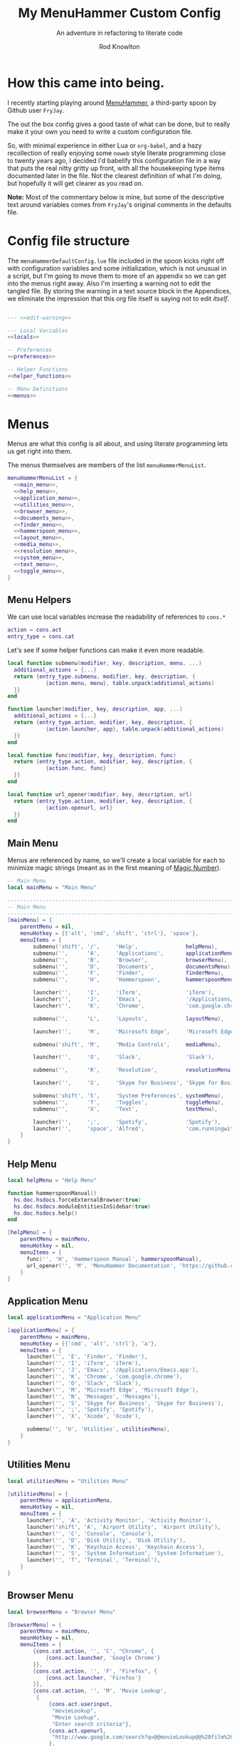 #+startup: indent


#+title: My MenuHammer Custom Config
#+subtitle: An adventure in refactoring to literate code
#+author: Rod Knowlton
#+email: rod@codelahoma.com


* How this came into being.

I recently starting playing around [[https://github.com/FryJay/MenuHammer][MenuHammer]], a third-party spoon by Github user ~FryJay~.

The out the box config gives a good taste of what can be done, but to really make it your own you need to write a custom configuration file.

So, with minimal experience in either Lua or ~org-babel~, and a hazy
recollection of really enjoying some ~noweb~ style literate programming close to
twenty years ago, I decided I'd babelify this configuration file in a way that
puts the real nitty gritty up front, with all the housekeeping type items
documented later in the file. Not the clearest definition of what I'm doing, but
hopefully it will get clearer as you read on.

*Note:* Most of the commentary below is mine, but some of the descriptive text
around variables comes from ~FryJay~'s original comments in the defaults file.

* Config file structure

The ~menuHammerDefaultConfig.lue~ file included in the spoon kicks right off
with configuration variables and some initialization, which is not unusual in a script, but I'm going to
move them to more of an appendix so we can get into the menus right away. Also
I'm inserting a warning not to edit the tangled file. By storing the warning in
a text source block in the Appendices, we eliminate the impression that this org
file itself is saying not to edit /itself/.

#+name: top_block
#+begin_src lua :tangle "menuHammerCustomConfig.lua" :noweb tangle

  --- <<edit-warning>>

  --- Local Variables
  <<locals>>

  -- Preferences
  <<preferences>>

  -- Helper Functions
  <<helper_functions>>

  -- Menu Definitions
  <<menus>>
#+end_src





* Menus

Menus are what this config is all about, and using literate programming lets us get right into them.

The menus themselves are members of the list ~menuHammerMenuList~.

#+name: menus
#+begin_src lua :noweb no-export 
  menuHammerMenuList = {
    <<main_menu>>,
    <<help_menu>>,
    <<application_menu>>,
    <<utilities_menu>>,
    <<browser_menu>>,
    <<documents_menu>>,
    <<finder_menu>>,
    <<hammerspoon_menu>>,
    <<layout_menu>>,
    <<media_menu>>,
    <<resolution_menu>>,
    <<system_menu>>,
    <<text_menu>>,
    <<toggle_menu>>,
  }
#+end_src

** Menu Helpers

We can use local variables increase the readability of references to ~cons.*~

#+begin_src lua :noweb-ref locals
  action = cons.act
  entry_type = cons.cat
#+end_src

Let's see if some helper functions can make it even more readable.

#+begin_src lua :noweb-ref helper_functions
  local function submenu(modifier, key, description, menu, ...)
    additional_actions = {...}
    return {entry_type.submenu, modifier, key, description, {
              {action.menu, menu}, table.unpack(additional_actions)
    }}
  end

  function launcher(modifier, key, description, app, ...)
    additional_actions = {...}
    return {entry_type.action, modifier, key, description, {
              {action.launcher, app}, table.unpack(additional_actions)
    }}
  end

  local function func(modifier, key, description, func)
    return {entry_type.action, modifier, key, description, {
              {action.func, func}
    }}
  end

  local function url_opener(modifier, key, description, url)
    return {entry_type.action, modifier, key, description, {
              {action.openurl, url}
    }}
  end
#+end_src


** Main Menu

Menus are referenced by name, so we'll create a local variable for each to minimize magic strings (meant as in the first meaning of [[https://en.wikipedia.org/wiki/Magic_number_(programming)][Magic Number]]).

#+begin_src lua :noweb-ref locals
  -- Main Menu
  local mainMenu = "Main Menu"
#+end_src

#+name: main_menu
#+begin_src lua 
  ------------------------------------------------------------------------------------------------
  -- Main Menu
  ------------------------------------------------------------------------------------------------
  [mainMenu] = {
      parentMenu = nil,
      menuHotkey = {{'alt', 'cmd', 'shift', 'ctrl'}, 'space'},
      menuItems = {
          submenu('shift', '/',     'Help',               helpMenu),
          submenu('',      'A',     'Applications',       applicationMenu),
          submenu('',      'B',     'Browser',            browserMenu),
          submenu('',      'D',     'Documents',          documentsMenu),
          submenu('',      'F',     'Finder',             finderMenu),
          submenu('',      'H',     'Hammerspoon',        hammerspoonMenu),

          launcher('',     'I',     'iTerm',              'iTerm'),
          launcher('',     'J',     'Emacs',              '/Applications/Emacs.app'),
          launcher('',     'K',     'Chrome',             'com.google.chrome'),

          submenu('',      'L',     'Layouts',            layoutMenu),

          launcher('',     'M',     'Microsoft Edge',     'Microsoft Edge'),

          submenu('shift', 'M',     'Media Controls',     mediaMenu),

          launcher('',     'O',     'Slack',              'Slack'),

          submenu('',      'R',     'Resolution',         resolutionMenu),

          launcher('',     'S',     'Skype for Business', 'Skype for Business'),

          submenu('shift', 'S',     'System Preferences', systemMenu),
          submenu('',      'T',     'Toggles',            toggleMenu),
          submenu('',      'X',     'Text',               textMenu),

          launcher('',     ';',     'Spotify',            'Spotify'),
          launcher('',     'space', 'Alfred',             'com.runningwithcrayons.Alfred'),
      }
  }
#+end_src



** Help Menu

#+begin_src lua :noweb-ref locals
  local helpMenu = "Help Menu"
#+end_src

#+begin_src lua :noweb-ref helper_functions
  function hammerspoonManual()
    hs.doc.hsdocs.forceExternalBrowser(true)
    hs.doc.hsdocs.moduleEntitiesInSidebar(true)
    hs.doc.hsdocs.help()
  end
#+end_src

#+name: help_menu
#+begin_src lua
  [helpMenu] = {
      parentMenu = mainMenu,
      menuHotkey = nil,
      menuItems = {
        func('', 'H', 'Hammerspoon Manual', hammerspoonManual),
        url_opener('', 'M', 'MenuHammer Documentation', 'https://github.com/FryJay/MenuHammer'),
      }
  }
#+end_src


** Application Menu

#+begin_src lua :noweb-ref locals
  local applicationMenu = "Application Menu"
#+end_src

#+name: application_menu
#+begin_src lua
  [applicationMenu] = {
      parentMenu = mainMenu,
      menuHotkey = {{'cmd', 'alt', 'ctrl'}, 'a'},
      menuItems = {
        launcher('', 'E', 'Finder', 'Finder'),
        launcher('', 'I', 'iTerm', 'iTerm'),
        launcher('', 'J', 'Emacs', '/Applications/Emacs.app'),
        launcher('', 'K', 'Chrome', 'com.google.chrome'),
        launcher('', 'O', 'Slack', 'Slack'),
        launcher('', 'M', 'Microsoft Edge', 'Microsoft Edge'),
        launcher('', 'N', 'Messages', 'Messages'),
        launcher('', 'S', 'Skype for Business', 'Skype for Business'),
        launcher('', ';', 'Spotify', 'Spotify'),
        launcher('', 'X', 'Xcode', 'Xcode'),

        submenu('', 'U', 'Utilities', utilitiesMenu),
      }
  }
#+end_src

** Utilities Menu

#+begin_src lua :noweb-ref locals
  local utilitiesMenu = "Utilities Menu"
#+end_src

#+name: utilities_menu
#+begin_src lua
  [utilitiesMenu] = {
      parentMenu = applicationMenu,
      menuHotkey = nil,
      menuItems = {
        launcher('', 'A', 'Activity Monitor', 'Activity Monitor'),
        launcher('shift', 'A', 'Airport Utility', 'Airport Utility'),
        launcher('', 'C', 'Console', 'Console'),
        launcher('', 'D', 'Disk Utility', 'Disk Utility'),
        launcher('', 'K', 'Keychain Access', 'Keychain Access'),
        launcher('', 'S', 'System Information', 'System Information'),
        launcher('', 'T', 'Terminal', 'Terminal'),
      }
  }
#+end_src

** Browser Menu

#+begin_src lua :noweb-ref locals
  local browserMenu = "Browser Menu"
#+end_src

#+name: browser_menu
#+begin_src lua
  [browserMenu] = {
      parentMenu = mainMenu,
      meunHotkey = nil,
      menuItems = {
          {cons.cat.action, '', 'C', "Chrome", {
              {cons.act.launcher, 'Google Chrome'}
          }},
          {cons.cat.action, '', 'F', "Firefox", {
              {cons.act.launcher, 'Firefox'}
          }},
          {cons.cat.action, '', 'M', 'Movie Lookup',
           {
               {cons.act.userinput,
                "movieLookup",
                "Movie Lookup",
                "Enter search criteria"},
               {cons.act.openurl,
                "http://www.google.com/search?q=@@movieLookup@@%20film%20site:wikipedia.org&meta=&btnI"
               },
               {cons.act.openurl,
                "http://www.google.com/search?q=@@movieLookup@@%20site:imdb.com&meta=&btnI"
               },
               {cons.act.openurl,
                "http://www.google.com/search?q=@@movieLookup@@%20site:rottentomatoes.com&meta=&btnI"
               },
          }},
          {cons.cat.action, '', 'S', "Safari", {
              {cons.act.launcher, 'Safari'}
          }},
      }
  }
#+end_src

** Documents Menu

#+begin_src lua :noweb-ref locals
  local documentsMenu = "Documents Menu"
#+end_src

#+name: documents_menu
#+begin_src lua
  [documentsMenu] = {
      parentMenu = mainMenu,
      menuHotkey = nil,
      menuItems = {
          {cons.cat.action, '', 'C', '.config', {
               {cons.act.launcher, 'Finder'},
               {cons.act.keycombo, {'cmd', 'shift'}, 'g'},
               {cons.act.typetext, '~/.config\n'},
          }},
          {cons.cat.action, '', 'D', 'Google Drive (local)', {
               {cons.act.launcher, 'Finder'},
               {cons.act.keycombo, {'cmd', 'shift'}, 'g'},
               {cons.act.typetext, '~/Google Drive\n'},
          }},
          {cons.cat.action, 'shift', 'D', "Google Drive (online)", {
               {cons.act.openurl, "https://drive.google.com/" },
          }},
          {cons.cat.action, '', 'I', 'iCloud Drive (local)', {
               {cons.act.launcher, 'Finder'},
               {cons.act.keycombo, {'cmd', 'shift'}, 'i'},
          }},
          {cons.cat.action, '', 'H', 'Hammerspoon', {
               {cons.act.launcher, 'Finder'},
               {cons.act.keycombo, {'cmd', 'shift'}, 'g'},
               {cons.act.typetext, '~/.hammerspoon\n'},
          }},
          {cons.cat.action, '', 'M', 'MenuHammer Custom Config', {
               {cons.act.openfile, "~/.hammerspoon/menuHammerCustomConfig.lua"},
          }},
          {cons.cat.action, 'shift', 'M', 'MenuHammer Default Config', {
               {cons.act.openfile, "~/.hammerspoon/Spoons/MenuHammer.spoon/MenuConfigDefaults.lua"},
          }},
          {cons.cat.action, 'shift', 'H', 'Hammerspoon init.lua', {
               {cons.act.openfile, "~/.hammerspoon/init.lua"},
          }},
      }
  }
#+end_src


** Finder Menu

#+begin_src lua :noweb-ref locals
  local finderMenu = "Finder Menu"
#+end_src

#+name: finder_menu
#+begin_src lua
  [finderMenu] = {
      parentMenu = mainMenu,
      menuHotkey = nil,
      menuItems = {
        launcher('', 'A', 'Applications Folder', 'Finder', {action.keycombo, {'cmd', 'shift'}, 'a'}),
        launcher('', 'D', 'Desktop', 'Finder', {action.keycombo, {'cmd', 'shift'}, 'd'}),
        launcher('shift', 'D', 'Downloads', 'Finder', {action.keycombo, {'cmd', 'alt'}, 'l'}),
        launcher('', 'F', 'Finder', 'Finder'),
        launcher('', 'G', 'Go to Folder...', 'Finder', {action.keycombo, {'cmd', 'shift'}, 'g'}),
        launcher('', 'H', 'Home', 'Finder', {action.keycombo, {'cmd', 'shift'}, 'h'}),
        launcher('shift', 'H', 'Hammerspoon', 'Finder',
                 {action.keycombo, {'cmd', 'shift'}, 'g'},
                 {action.typetext, '~/.hammerspoon\n'}
        ),
        launcher('', 'I', 'iCloud Drive', 'Finder', {action.keycombo, {'cmd', 'shift'}, 'i'}),
        launcher('', 'K', 'Connect to Server...', 'Finder', {action.keycombo, {'cmd'}, 'k'}),
        launcher('', 'L', 'Library', 'Finder', {action.keycombo, {'cmd', 'shift'}, 'l'}),
        launcher('', 'N', 'Network', 'Finder', {action.keycombo, {'cmd', 'shift'}, 'k'}),
        launcher('', 'O', 'Documents', 'Finder', {action.keycombo, {'cmd', 'shift'}, 'o'}),
        launcher('', 'R', 'Recent', 'Finder', {action.keycombo, {'cmd', 'shift'}, 'f'}),
        launcher('', 'U', 'Utilities', 'Finder', {action.keycombo, {'cmd', 'shift'}, 'u'}),
      }
  }

#+end_src


** Hammerspoon Menu

#+begin_src lua :noweb-ref locals
  local hammerspoonMenu = "Hammerspoon Menu"
#+end_src

#+name: hammerspoon_menu
#+begin_src lua
  [hammerspoonMenu] = {
    parentMenu = mainMenu,
    menuHotkey = nil,
    menuItems = {
      {cons.cat.action, '', 'C', "Hammerspoon Console", {
         {cons.act.func, function() hs.toggleConsole() end }
      }},
      {cons.cat.action, '', 'H', "Hammerspoon Manual", {
         {cons.act.func, function()
            hs.doc.hsdocs.forceExternalBrowser(true)
            hs.doc.hsdocs.moduleEntitiesInSidebar(true)
            hs.doc.hsdocs.help()
         end }
      }},
      {cons.cat.action, '', 'R', "Reload Hammerspoon", {
         {cons.act.func, function() hs.reload() end }
      }},
      {cons.cat.action, '', 'Q', "Quit Hammerspoon", {
         {cons.act.func, function() os.exit() end }
      }},
    }
  }
#+end_src



** Layout Menu

#+begin_src lua :noweb-ref locals
  local layoutMenu = "Layout Menu"
#+end_src

#+name: layout_menu
#+begin_src lua
  [layoutMenu] = {
      parentMenu = mainMenu,
      menuHotkey = nil,
      menuItems = {
        {cons.cat.action, '', 'E', "Every Day Carry", {
           {cons.act.func, function()
              -- See Hammerspoon layout documentation for more info on this
              local mainScreen = hs.screen{x=0,y=0}
              local nw60 = hs.geometry.new(0, 0, 0.25, 0.6)
              local sw40 = hs.geometry.new(0, 0.6, 0.25, 0.4)
              local mid50 = hs.geometry.new(0.25, 0, 0.5, 1)
              applications = {"Google Chrome",  "Slack", "iTerm2", "/Applications/Emacs.app"}
              for _, app in ipairs(applications) do
                hs.application.launchOrFocus(app)
              end
              local layout = {
                {"Google Chrome", nil, mainScreen, nw60, nil, nil},
                {"Slack", nil, mainScreen, sw40, nil, nil},
                {"Emacs", nil, mainScreen, mid50, nil, nil},
                {"iTerm2", nil, mainScreen, hs.layout.right25, nil, nil},
              }
              hs.layout.apply(layout)
           end }
        }},
        {cons.cat.action, '', 'D', "Dev Ops", {
           {cons.act.func, function()
              -- See Hammerspoon layout documentation for more info on this
              local mainScreen = hs.screen{x=0,y=0}
              local nw60 = hs.geometry.new(0, 0, 0.25, 0.6)
              local sw40 = hs.geometry.new(0, 0.6, 0.25, 0.4)
              local mid50 = hs.geometry.new(0.25, 0, 0.5, 1)
              hs.layout.apply({
                  {"Google Chrome", nil, mainScreen, nw60, nil, nil},
                  {"Microsoft Edge", nil, mainScreen, nw60, nil, nil},
                  {"Slack", nil, mainScreen, sw40, nil, nil},
                  {"Emacs", nil, mainScreen, mid50, nil, nil},
                  {"iTerm2", nil, mainScreen, hs.layout.right25, nil, nil},
              })
           end }
        }},
      }
  }
#+end_src

** Media Menu

#+begin_src lua :noweb-ref locals
  local mediaMenu = "Media Menu"
#+end_src

#+name: media_menu
#+begin_src lua
  [mediaMenu] = {
      parentMenu = mainMenu,
      menuHotkey = nil,
      menuItems = {
          {cons.cat.action, '', 'A', "Music", {
              {cons.act.launcher, "Music"}
          }},
          {cons.cat.action, '', 'H', "Previous Track", {
              {cons.act.mediakey, "previous"}
          }},
          {cons.cat.action, '', 'J', "Volume Down", {
              {cons.act.mediakey, "volume", -10}
          }},
          {cons.cat.action, '', 'K', "Volume Up", {
              {cons.act.mediakey, "volume", 10}
          }},
          {cons.cat.action, '', 'L', "Next Track", {
              {cons.act.mediakey, "next"}
          }},
          {cons.cat.action, '', 'X', "Mute/Unmute", {
              {cons.act.mediakey, "mute"}
          }},
          {cons.cat.action, '', 'S', "Play/Pause", {
              {cons.act.mediakey, "playpause"}
          }},
          {cons.cat.action, '', 'I', "Brightness Down", {
              {cons.act.mediakey, "brightness", -10}
          }},
          {cons.cat.action, '', 'O', "Brightness Up", {
              {cons.act.mediakey, "brightness", 10}
          }},
      }
  }
#+end_src

** Resolution Menu

#+begin_src lua :noweb-ref locals
  local resolutionMenu = "Resolution Menu"
#+end_src

#+name: resolution_menu
#+begin_src lua
  [resolutionMenu] = {
    parentMenu = mainMenu,
    menuHotkey = nil,
    menuItems = resolutionMenuItems
  }
#+end_src


** System Menu

#+begin_src lua :noweb-ref locals
  local systemMenu = "System Menu"
#+end_src

#+name: system_menu
#+begin_src lua
  [systemMenu] = {
      parentMenu = mainMenu,
      menuHotkey = nil,
      menuItems = {
          {cons.cat.action, 'shift', 'F', "Force Quit Frontmost App", {
              {cons.act.system, cons.sys.forcequit},
          }},
          {cons.cat.action, '', 'L', "Lock Screen", {
              {cons.act.system, cons.sys.lockscreen},
          }},
          {cons.cat.action, 'shift', 'R', "Restart System", {
              {cons.act.system, cons.sys.restart, true},
          }},
          {cons.cat.action, '', 'S', "Start Screensaver", {
              {cons.act.system, cons.sys.screensaver},
          }},
          {cons.cat.action, 'shift', 'S', "Shutdown System", {
              {cons.act.system, cons.sys.shutdown, true},
          }},
          {cons.cat.action, '', 'Q', 'Logout', {
              {cons.act.system, cons.sys.logout}
          }},
          {cons.cat.action, 'shift', 'Q', 'Logout Immediately', {
              {cons.act.system, cons.sys.logoutnow},
          }},
          {cons.cat.action, '', 'U', "Switch User", {
              {cons.act.system, cons.sys.switchuser, true},
          }},
          {cons.cat.action, '', 'V', 'Activity Monitor', {
              {cons.act.launcher, 'Activity Monitor'},
          }},
          {cons.cat.action, '', 'X', 'System Preferences', {
              {cons.act.launcher, 'System Preferences'},
          }},
      }
  }
#+end_src

** Text Menu

#+begin_src lua :noweb-ref locals
  local textMenu = "Text Menu"
#+end_src

#+name: text_menu
#+begin_src lua
  [textMenu] = {
    parentMenu = mainMenu,
    menuHotkey = nil,
    menuItems = {
      {cons.cat.action, '', 'C', 'Remove clipboard format', {
         {cons.act.func, function()
            local pasteboardContents = hs.pasteboard.getContents()
            hs.pasteboard.setContents(pasteboardContents)
         end },
      }},
      {cons.cat.action, '', 'E', 'Empty the clipboard', {
         {cons.act.func, function() hs.pasteboard.setContents("") end}
      }},
      {cons.cat.action, '', 'T', 'Type clipboard contents', {
         {cons.act.typetext, "@@mhClipboardText@@"}
      }},
    }
  }
#+end_src

** Toggle Menu

#+begin_src lua :noweb-ref locals
  local toggleMenu = "Toggle Menu"
#+end_src

#+name: toggle_menu
#+begin_src lua
  [toggleMenu] = {
    parentMenu = mainMenu,
    menuHotkey = nil,
    menuItems = {
      {cons.cat.action, '', 'C', "Caffeine", {
         {cons.act.func, function() toggleCaffeine() end }
      }},
      {cons.cat.action, '', 'D', "Hide/Show Dock", {
         {cons.act.keycombo, {'cmd', 'alt'}, 'd'}
      }},
      {cons.cat.action, '', 'S', "Start Screensaver", {
         {cons.act.system, cons.sys.screensaver},
      }},
      {cons.cat.action, 'shift', 'W', "Disable wi-fi", {
         {cons.act.func, function() hs.wifi.setPower(false) end }
      }},
      {cons.cat.action, '', 'W', "Enable wi-fi", {
         {cons.act.func, function() hs.wifi.setPower(true) end }
      }},
    }
  }
#+end_src
* Menu List 
* Appendices

** Local Variables

Set up a logger

#+begin_src lua :noweb-ref locals
  local logger = hs.logger.new('menuHammer')
#+end_src

** Preferences
*** General Config


If ~menuShowInFullscreen~ is ~true~, menus will appear even in full screen applications. This causes the Hammerspoon dock icon to be disabled, but I literally never use that icon.

#+begin_src lua :noweb-ref preferences 
  menuShowInFullscreen = true
#+end_src

Enable ~showMenuBarItem~, and you'll get a menu bar item that displays either the active menu or /idle/.

#+begin_src lua :noweb-ref preferences
  showMenuBarItem = true
#+end_src

Here are a few variables I'm not sure I care about at this point in my exploration of the spoon.

#+begin_src lua :noweb-ref preferences
  -- The number of seconds that a hotkey alert will stay on screen.
  -- 0 = alerts are disabled.
  hs.hotkey.alertDuration = 0

  -- Show no titles for Hammerspoon windows.
  hs.hints.showTitleThresh = 0

  -- Disable animations
  hs.window.animationDuration = 0
#+end_src

*** Menu Appearance

**** Default Values

***** Menu Layout
#+begin_src lua :noweb-ref preferences
  -- The number of columns to display in the menus.  Setting this too high or too low will
  -- probably have odd results.
  menuNumberOfColumns = 5

  -- The minimum number of rows to show in menus
  menuMinNumberOfRows = 3

  -- The height of menu rows in pixels
  menuRowHeight = 20

  -- The padding to apply to each side of the menu
  menuOuterPadding = 50
#+end_src


***** Colors
#+begin_src lua :noweb-ref preferences
  menuItemColors = {
      -- The default colors to use.
      default = {
          background = "#000000",
          text = "#aaaaaa"
      },
      -- The colors to use for the Exit menu item
      exit = {
          background = "#000000",
          text = "#C1666B"
      },
      -- The colors to use for the Back menu items
      back = {
          background = "#000000",
          text = "#E76F51"
      },
      -- The colors to use for menu menu items
      submenu = {
          background = "#000000",
          text = "#9A879D"
      },
      -- The colors to use for navigation menu items
      navigation = {
          background = "#000000",
          text = "#4281A4"
      },
      -- The colors to use for empty menu items
      empty = {
          background = "#000000",
          text = "#aaaaaa"
      },
      -- The colors to use for action menu items
      action = {
          background = "#000000",
          text = "#7A3B69"
      },
      menuBarActive = {
          background = "#ff0000",
          text = "#000000"
      },
      menuBarIdle = {
          background = "#00ff00",
          text = "#000000"
      },
      display = {
          background = "#000000",
          text = "#48A9A6"
      }
  }

#+end_src


***** Fonts and Text
#+begin_src lua :noweb-ref preferences
  -- The font to apply to menu items.
  menuItemFont = "Courier-Bold"

  -- The font size to apply to menu items.
  menuItemFontSize = 16

  -- The text alignment to apply to menu items.
  menuItemTextAlign = "left"

#+end_src

***** Miscellaneous
#+begin_src lua :noweb-ref preferences
  -- Key bindings

  -- The hotkey that will enable/disable MenuHammer
  menuHammerToggleKey = {{ "alt", "cmd", "ctrl" }, "Q"}

  -- Menu Prefixes
  menuItemPrefix = {
    action = '↩',
    submenu = '→',
    back = '←',
    exit = 'x',
    navigation = '↩',
    -- navigation = '⎋',
    empty = '',
    display = '',
  }

  -- Menu item separator
  menuKeyItemSeparator = ": "


#+end_src

**** Customizations

Use one of my preferred fonts, if available

#+begin_src lua :noweb-ref preferences
  preferredFonts = {
    "Monoid Nerd Font",
    "Hack Nerd Font",
    "Inconsolata Nerd Font",
  }

  for _, font in ipairs(preferredFonts) do
    if hs.styledtext.validFont(font) then
      menuItemFont = font
      break
    end
  end
#+end_src

On bigger screens, bump things up a bit

#+begin_src lua :noweb-ref preferences
  if hs.screen.mainScreen():currentMode().w > 2000 then
    menuItemFontSize = 24
    menuMinNumberOfRows = 3
    menuNumberOfColumns = 8
  end
#+end_src

On the LG 42" 4K, adjust for the downward drift of the screen

#+begin_src lua :noweb-ref preferences
  if hs.screen.mainScreen():name() == "LG Ultra HD" then
    menuRowHeight = 50
  end
#+end_src
 


** Miscellaneous

*** Warning not to edit
#+name: edit-warning
#+begin_src text
  DO NOT EDIT THIS FILE DIRECTLY
  This is a file generated from a literate programing source file located at :TBD:
  You should make any changes there and regenerate it from Emacs org-mode using C-c C-v t
#+end_src



